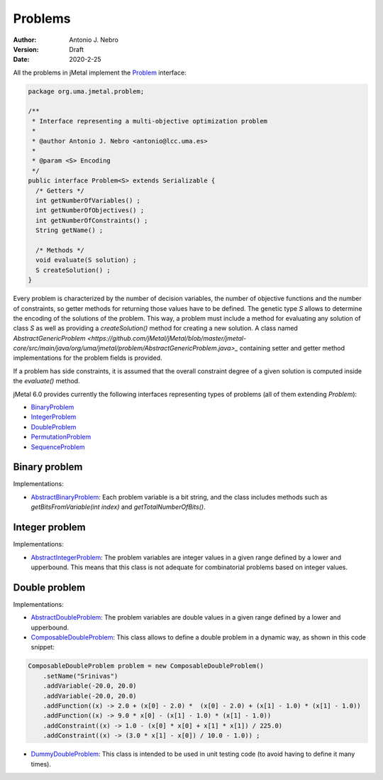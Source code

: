 .. _problems:

Problems
==================

:Author: Antonio J. Nebro
:Version: Draft
:Date: 2020-2-25

All the problems in jMetal implement the `Problem <https://github.com/jMetal/jMetal/blob/master/jmetal-core/src/main/java/org/uma/jmetal/problem/Problem.java>`_ interface:


.. code-block:: java

    package org.uma.jmetal.problem;

    /**
     * Interface representing a multi-objective optimization problem
     *
     * @author Antonio J. Nebro <antonio@lcc.uma.es>
     *
     * @param <S> Encoding
     */
    public interface Problem<S> extends Serializable {
      /* Getters */
      int getNumberOfVariables() ;
      int getNumberOfObjectives() ;
      int getNumberOfConstraints() ;
      String getName() ;

      /* Methods */
      void evaluate(S solution) ;
      S createSolution() ;
    }


Every problem is characterized by the number of decision variables, the number of objective functions and the number of constraints, so getter methods for returning those values have to be defined. The genetic type `S` allows to determine the encoding of the solutions of the problem. This way, a problem must include a method for evaluating any solution of class `S` as well as providing a `createSolution()` method for creating a new solution. A class named 
`AbstractGenericProblem <https://github.com/jMetal/jMetal/blob/master/jmetal-core/src/main/java/org/uma/jmetal/problem/AbstractGenericProblem.java>_` containing setter and getter method implementations for the problem fields is provided.

If a problem has side constraints, it is assumed that the overall constraint degree of a given solution is computed inside the `evaluate()` method.

jMetal 6.0 provides currently the following interfaces representing types of problems (all of them extending `Problem`):

* `BinaryProblem <https://github.com/jMetal/jMetal/tree/master/jmetal-core/src/main/java/org/uma/jmetal/problem/binaryproblem/BinaryProblem.java>`_
* `IntegerProblem <https://github.com/jMetal/jMetal/tree/master/jmetal-core/src/main/java/org/uma/jmetal/problem/integerproblem/IntegerProblem.java>`_
* `DoubleProblem <https://github.com/jMetal/jMetal/blob/master/jmetal-core/src/main/java/org/uma/jmetal/problem/doubleproblem/DoubleProblem.java>`_ 
* `PermutationProblem <https://github.com/jMetal/jMetal/tree/master/jmetal-core/src/main/java/org/uma/jmetal/problem/permutationproblem/PermutationProblem.java>`_
* `SequenceProblem <https://github.com/jMetal/jMetal/tree/master/jmetal-core/src/main/java/org/uma/jmetal/problem/sequenceproblem/SequenceProblem.java>`_

Binary problem
--------------

Implementations:

* `AbstractBinaryProblem <https://github.com/jMetal/jMetal/blob/master/jmetal-core/src/main/java/org/uma/jmetal/problem/binaryproblem/impl/AbstractBinaryProblem.java>`_: Each problem variable is a bit string, and the class includes methods such as `getBitsFromVariable(int index)` and `getTotalNumberOfBits()`.

Integer problem
---------------

Implementations:

* `AbstractIntegerProblem <https://github.com/jMetal/jMetal/blob/master/jmetal-core/src/main/java/org/uma/jmetal/problem/integerproblem/impl/AbstractIntegerProblem.java>`_: The problem variables are integer values in a given range defined by a lower and upperbound. This means that this class is not adequate for combinatorial problems based on integer values. 

Double problem
---------------

Implementations:

* `AbstractDoubleProblem <https://github.com/jMetal/jMetal/blob/master/jmetal-core/src/main/java/org/uma/jmetal/problem/doubleproblem/impl/AbstractDoubleProblem.java>`_: The problem variables are double values in a given range defined by a lower and upperbound. 

* `ComposableDoubleProblem <https://github.com/jMetal/jMetal/blob/master/jmetal-core/src/main/java/org/uma/jmetal/problem/doubleproblem/impl/ComposableDoubleProblem.java>`_: This class allows to define a double problem in a dynamic way, as shown in this code snippet:

.. code-block:: java

  ComposableDoubleProblem problem = new ComposableDoubleProblem() 
      .setName("Srinivas")
      .addVariable(-20.0, 20.0) 
      .addVariable(-20.0, 20.0) 
      .addFunction((x) -> 2.0 + (x[0] - 2.0) *  (x[0] - 2.0) + (x[1] - 1.0) * (x[1] - 1.0)) 
      .addFunction((x) -> 9.0 * x[0] - (x[1] - 1.0) * (x[1] - 1.0)) 
      .addConstraint((x) -> 1.0 - (x[0] * x[0] + x[1] * x[1]) / 225.0) 
      .addConstraint((x) -> (3.0 * x[1] - x[0]) / 10.0 - 1.0)) ;

* `DummyDoubleProblem <https://github.com/jMetal/jMetal/blob/master/jmetal-core/src/main/java/org/uma/jmetal/problem/doubleproblem/impl/DummyDoubleProblem.java>`_: This class is intended to be used in unit testing code (to avoid having to define it many times).
